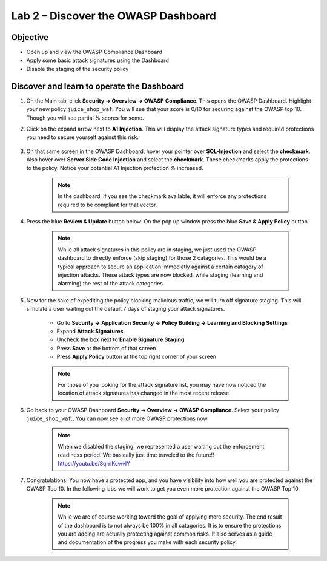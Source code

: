Lab 2 – Discover the OWASP Dashboard
--------------------------------------------------------
Objective
~~~~~~~~~~~~~~~~

- Open up and view the OWASP Compliance Dashboard

- Apply some basic attack signatures using the Dashboard

- Disable the staging of the security policy

Discover and learn to operate the Dashboard
~~~~~~~~~~~~~~~~~~~~~~~~~~~~~~~~~~~~~~~~~~~~~~~~~~~~~~~~

#. On the Main tab, click **Security -> Overview -> OWASP Compliance**. This opens the OWASP Dashboard.  Highlight your new policy ``juice_shop_waf``.  You will see that your score is 0/10 for securing against the OWASP top 10.  Though you will see partial % scores for some.

#. Click on the expand arrow next to **A1 Injection**.  This will display the attack signature types and required protections you need to secure yourself against this risk.

    .. image:: /_static/class9/a1initialreview.png

#. On that same screen in the OWASP Dashboard, hover your pointer over **SQL-Injection** and select the **checkmark**.  Also hover over **Server Side Code Injection** and select the **checkmark**.  These checkmarks apply the protections to the policy.  Notice your potential A1 Injection protection % increased.

    .. Note::  In the dashboard, if you see the checkmark available, it will enforce any protections required to be compliant for that vector.

    .. image:: /_static/class9/a1addsignatures.png

#. Press the blue **Review & Update** button below.  On the pop up window press the blue **Save & Apply Policy** button.  

    .. Note:: While all attack signatures in this policy are in staging, we just used the OWASP dashboard to directly enforce (skip staging) for those 2 catagories.  This would be a typical approach to secure an application immediatly against a certain catagory of injection attacks.  These attack types are now blocked, while staging (learning and alarming) the rest of the attack categories.  

#. Now for the sake of expediting the policy blocking malicious traffic, we will turn off signature staging. This will simulate a user waiting out the default 7 days of staging your attack signatures.

    - Go to **Security -> Application Security -> Policy Building -> Learning and Blocking Settings**
    - Expand **Attack Signatures**
    - Uncheck the box next to **Enable Signature Staging**
    - Press **Save** at the bottom of that screen
    - Press **Apply Policy** button at the top right corner of your screen

    .. Note:: For those of you looking for the attack signature list, you may have now noticed the location of attack signatures has changed in the most recent release. 

    .. image:: /_static/class9/disablestaging.png

#. Go back to your OWASP Dashboard **Security -> Overview -> OWASP Compliance**.  Select your policy ``juice_shop_waf``..  You can now see a lot more OWASP protections now.

    .. image:: /_static/class9/dbwithblocking.png

    .. Note:: When we disabled the staging, we represented a user waiting out the enforcement readiness period.  We basically just time traveled to the future!!  https://youtu.be/8qrriKcwvlY

#. Congratulations!  You now have a protected app, and you have visibility into how well you are protected against the OWASP Top 10.  In the following labs we will work to get you even more protection against the OWASP Top 10.

    .. Note:: While we are of course working toward the goal of applying more security.  The end result of the dashboard is to not always be 100% in all catagories.  It is to ensure the protections you are adding are actually protecting against common risks.  It also serves as a guide and documentation of the progress you make with each security policy.  